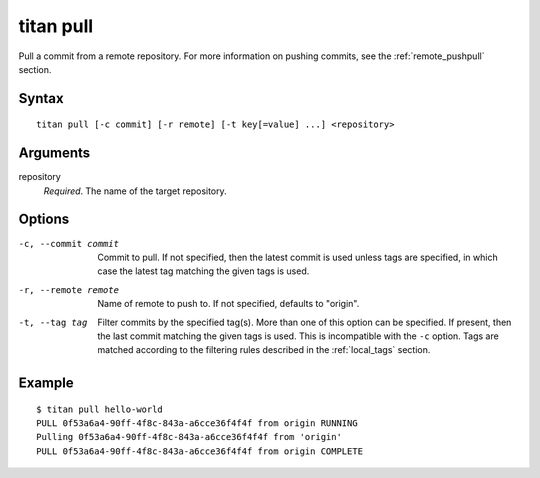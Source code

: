 .. _cli_cmd_pull:

titan pull
==========

Pull a commit from a remote repository. For more information on pushing
commits, see the :ref:`remote_pushpull` section.

Syntax
------

::

    titan pull [-c commit] [-r remote] [-t key[=value] ...] <repository>

Arguments
---------

repository
    *Required*. The name of the target repository.

Options
-------

-c, --commit commit     Commit to pull. If not specified, then the latest
                        commit is used unless tags are specified, in which
                        case the latest tag matching the given tags is used.

-r, --remote remote     Name of remote to push to. If not specified, defaults
                        to "origin".

-t, --tag tag           Filter commits by the specified tag(s).
                        More than one of this option can be specified. If
                        present, then the last commit matching the given tags
                        is used. This is incompatible with the ``-c`` option.
                        Tags are matched according to the filtering rules
                        described in the :ref:`local_tags` section.

Example
-------

::

    $ titan pull hello-world
    PULL 0f53a6a4-90ff-4f8c-843a-a6cce36f4f4f from origin RUNNING
    Pulling 0f53a6a4-90ff-4f8c-843a-a6cce36f4f4f from 'origin'
    PULL 0f53a6a4-90ff-4f8c-843a-a6cce36f4f4f from origin COMPLETE
